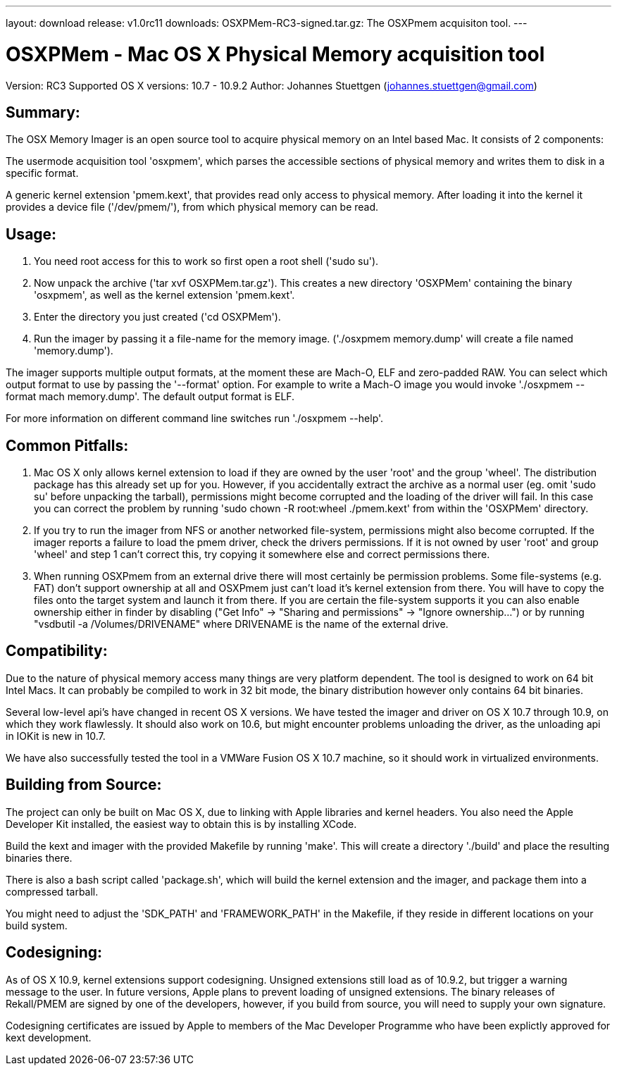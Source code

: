 ---
layout: download
release: v1.0rc11
downloads:
  OSXPMem-RC3-signed.tar.gz: The OSXPmem acquisiton tool.
---

OSXPMem - Mac OS X Physical Memory acquisition tool
===================================================
Version: RC3
Supported OS X versions: 10.7 - 10.9.2
Author: Johannes Stuettgen (johannes.stuettgen@gmail.com)

Summary:
--------
The OSX Memory Imager is an open source tool to acquire physical memory on an
Intel based Mac. It consists of 2 components:

The usermode acquisition tool 'osxpmem', which parses the accessible sections of
physical memory and writes them to disk in a specific format.

A generic kernel extension 'pmem.kext', that provides read only
access to physical memory. After loading it into the kernel it provides
a device file ('/dev/pmem/'), from which physical memory can be read.

Usage:
------
1. You need root access for this to work so first open a root shell ('sudo su').

2. Now unpack the archive ('tar xvf OSXPMem.tar.gz'). This creates a new
directory 'OSXPMem' containing the binary 'osxpmem', as well as the
kernel extension 'pmem.kext'.

3. Enter the directory you just created ('cd OSXPMem').

4. Run the imager by passing it a file-name for the memory image.
('./osxpmem memory.dump' will create a file named 'memory.dump').

The imager supports multiple output formats, at the moment these are Mach-O, ELF
and zero-padded RAW. You can select which output format to use by passing the
'--format' option. For example to write a Mach-O image you would invoke
'./osxpmem --format mach memory.dump'. The default output format is ELF.

For more information on different command line switches run './osxpmem --help'.

Common Pitfalls:
----------------
1. Mac OS X only allows kernel extension to load if they are owned by the user
'root' and the group 'wheel'. The distribution package has this already set up
for you. However, if you accidentally extract the archive as a normal user (eg.
omit 'sudo su' before unpacking the tarball), permissions might become
corrupted and the loading of the driver will fail. In this case you can correct
the problem by running 'sudo chown -R root:wheel ./pmem.kext' from within the
'OSXPMem' directory.

2. If you try to run the imager from NFS or another networked file-system,
permissions might also become corrupted. If the imager reports a failure to load
the pmem driver, check the drivers permissions. If it is not owned by user
'root' and group 'wheel' and step 1 can't correct this, try copying it
somewhere else and correct permissions there.

3. When running OSXPmem from an external drive there will most certainly be
permission problems. Some file-systems (e.g. FAT) don't support ownership at all
and OSXPmem just can't load it's kernel extension from there. You will have to
copy the files onto the target system and launch it from there. If you are certain
the file-system supports it you can also enable ownership either in finder by
disabling ("Get Info" -> "Sharing and permissions" -> "Ignore ownership...") or
by running "vsdbutil -a /Volumes/DRIVENAME" where DRIVENAME is the name of the
external drive.

Compatibility:
--------------
Due to the nature of physical memory access many things are very platform
dependent. The tool is designed to work on 64 bit Intel Macs. It can probably be
compiled to work in 32 bit mode, the binary distribution however only contains
64 bit binaries.

Several low-level api's have changed in recent OS X versions. We have tested the
imager and driver on OS X 10.7 through 10.9, on which they work flawlessly. It
should also work on 10.6, but might encounter problems unloading the driver, as
the unloading api in IOKit is new in 10.7.

We have also successfully tested the tool in a VMWare Fusion OS X 10.7 machine,
so it should work in virtualized environments.

Building from Source:
---------------------
The project can only be built on Mac OS X, due to linking with Apple
libraries and kernel headers. You also need the Apple Developer Kit installed,
the easiest way to obtain this is by installing XCode.

Build the kext and imager with the provided Makefile by running 'make'.
This will create a directory './build' and place the resulting binaries there.

There is also a bash script called 'package.sh', which will build the
kernel extension and the imager, and package them into a compressed tarball.

You might need to adjust the 'SDK_PATH' and 'FRAMEWORK_PATH' in the Makefile, if
they reside in different locations on your build system.

Codesigning:
------------
As of OS X 10.9, kernel extensions support codesigning. Unsigned extensions
still load as of 10.9.2, but trigger a warning message to the user. In future
versions, Apple plans to prevent loading of unsigned extensions. The binary
releases of Rekall/PMEM are signed by one of the developers, however, if you
build from source, you will need to supply your own signature.

Codesigning certificates are issued by Apple to members of the Mac Developer
Programme who have been explictly approved for kext development.
